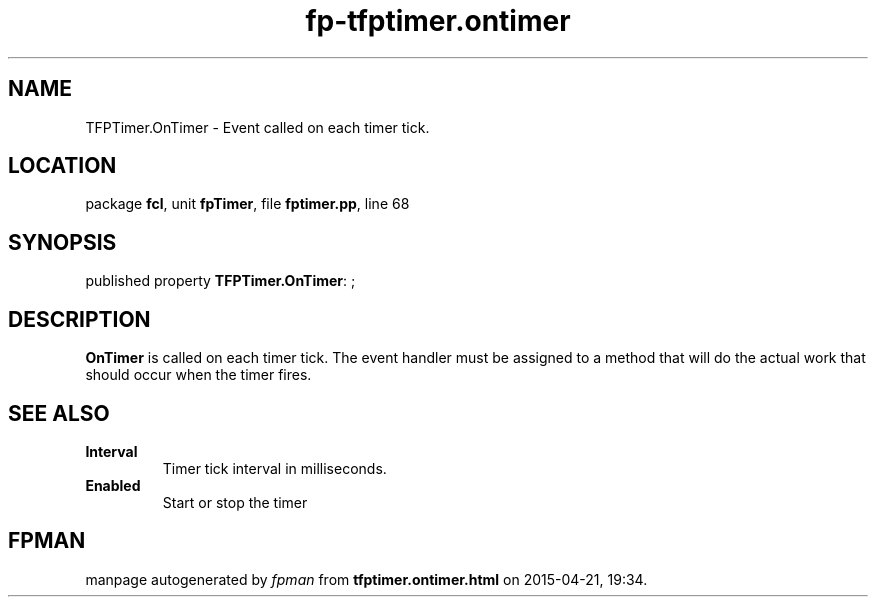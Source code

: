.\" file autogenerated by fpman
.TH "fp-tfptimer.ontimer" 3 "2014-03-14" "fpman" "Free Pascal Programmer's Manual"
.SH NAME
TFPTimer.OnTimer - Event called on each timer tick.
.SH LOCATION
package \fBfcl\fR, unit \fBfpTimer\fR, file \fBfptimer.pp\fR, line 68
.SH SYNOPSIS
published property \fBTFPTimer.OnTimer\fR: ;
.SH DESCRIPTION
\fBOnTimer\fR is called on each timer tick. The event handler must be assigned to a method that will do the actual work that should occur when the timer fires.


.SH SEE ALSO
.TP
.B Interval
Timer tick interval in milliseconds.
.TP
.B Enabled
Start or stop the timer

.SH FPMAN
manpage autogenerated by \fIfpman\fR from \fBtfptimer.ontimer.html\fR on 2015-04-21, 19:34.

